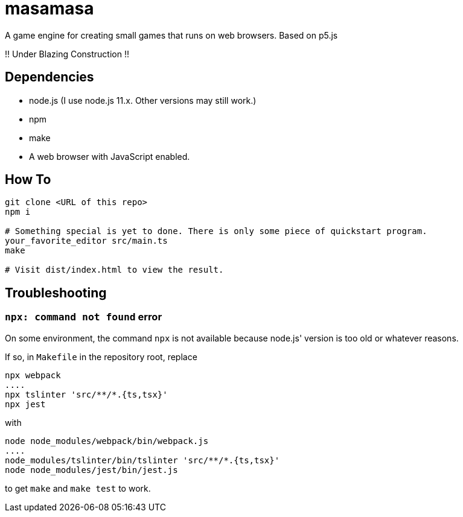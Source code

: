 = masamasa

A game engine for creating small games that runs on web browsers. Based on p5.js

!! Under Blazing Construction !!

== Dependencies
* node.js (I use node.js 11.x. Other versions may still work.)
* npm
* make
* A web browser with JavaScript enabled.

== How To
[source,sh]
----
git clone <URL of this repo>
npm i

# Something special is yet to done. There is only some piece of quickstart program.
your_favorite_editor src/main.ts
make

# Visit dist/index.html to view the result.
----

== Troubleshooting
=== `npx: command not found` error
On some environment, the command `npx` is not available because node.js' version is too old or whatever reasons.

If so, in `Makefile` in the repository root, replace
[source,sh]
----
npx webpack
....
npx tslinter 'src/**/*.{ts,tsx}'
npx jest
----
with
[source,sh]
----
node node_modules/webpack/bin/webpack.js
....
node_modules/tslinter/bin/tslinter 'src/**/*.{ts,tsx}'
node node_modules/jest/bin/jest.js
----
to get `make` and `make test` to work.
